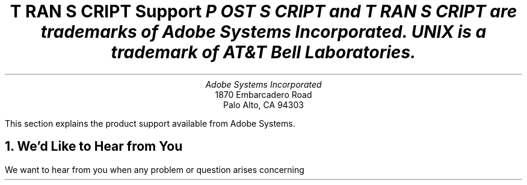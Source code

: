 .na
.nr PS 12
.nr VS 14
.DA "15 Nov 1985"
\" RCSID: $Header: support.ms,v 2.1 85/11/24 13:46:32 shore Rel $
\" @(#)Copyright Apple Computer 1987\tVersion 1.1 of support.ms on 87/05/04 19:11:19
.ds PS P\s-2OST\s+2S\s-2CRIPT\s+2
.ds TS T\s-2RAN\s+2S\s-2CRIPT\s+2
.de IR
\fI\\$1\fP\\$2
..
.TL
\*(TS Support
.FS
\*(PS and \*(TS are trademarks of Adobe Systems Incorporated.
.br
UNIX is a trademark of AT&T Bell Laboratories.
.FE
.AU
Adobe Systems Incorporated
.AI
1870 Embarcadero Road
Palo Alto, CA  94303
.LP
This section explains the product support available from
Adobe Systems.
.NH
We'd Like to Hear from You
.LP
We want to hear from you when any problem or question arises concerning
\*(TS software.  At the end of this section is a \*(TS customer comment
form, and its source is available on-line in doc/comment.ms.  In order for
us to best handle your concerns, we need the following information from
you:
.IP \(bu
The name of the person contacting us
.IP \(bu
Organization name, address, phone number, and netmail address
.IP \(bu
\*(TS version and distribution type
.IP \(bu
\*(PS printer type(s)
.IP \(bu
Hardware and operating system configuration
.IP \(bu
A complete description of the problem with supporting materials
(listing, or source media) attached or included
.NH
Shipping or Installation Problems
.LP
Please contact us \fIimmediately\fP if you have one of the following
problems:
.IP \(bu
Your \*(TS software shipment arrived damaged or incomplete.
.IP \(bu
Your \*(TS magnetic media cannot be read.
.IP \(bu
Your \*(TS software does not compile, install, or test properly.
.LP
We will need to verify the order in question so that we may
ship a replacement.
.NH
Software Problems
.LP
Contact us if your \*(TS shipment is correct and the software is properly
installed but:
.IP \(bu
You suspect some sort of bug in the software.
.IP \(bu
\*(TS software does something surprising or contrary to the
nature of one of the document preparation systems you are 
using (e.g., \fItroff\fP), your operating system, or your
expectations.
.IP \(bu
You find a serious problem in the documentation or supporting materials.
.IP \(bu
You encounter any other difficulty while using \*(TS software.
.LP
Adobe provides a 90 day warranty on the \*(TS product.
.NH
\*(TS Software Maintenance
.LP
Maintenance is included in the \*(TS product.  Bug reports and questions
will be fielded by Adobe Systems.  \*(TS software is structured such that
``work around'' solutions are easy to implement, and many problems can be
solved by simply changing a \*(PS prologue or modifying the font databases
without access to \*(TS sources.
If you are a \*(TS source customer, source patches to serious bugs may be
made available as necessary.
.LP
When major enhancements or new functionality is added to the \*(TS software
(e.g., if a new \*(PS printer is introduced that provides a different
communications interface), you will be 
notified that a new version of \*(TS software
is available for a nominal fee.
.NH
Adobe's Response to You
.IP \(bu
We will correct any problems that occurred in shipping the \*(TS product
to you, and help with any problems you may encounter in installation and
testing.
.IP \(bu
We will answer questions on how to install and use \*(TS software.
Note we are not experts or wizards on the various document 
formats (e.g., \fItroff\fP, \fIplot\fP) supported by \*(TS, nor are
we necessarily experts on all the varieties of UNIX systems in existence.
The best source for information on
the document preparation systems themselves is the UNIX manual and
associated Bell Laboratories papers.  
We \fIdo\fP want to know of your problems and concerns.  We are especially
interested in knowing if our documentation fails to meet your needs,
so we can improve it.
.IP \(bu
When you encounter a problem and notify us with a Customer Comment Form and
supporting materials, we will notify you upon its receipt.
We will try to get back to you with solutions as soon as possible.
We will provide the most complete information possible:
information on source patches (if applicable and necessary), 
work-around solutions, prologue patches, or simply correction of
misunderstandings about \*(PS printers or the \*(TS software.
.IP \(bu
We will try to handle any other questions or problems that affect your
use of Adobe products.
.DS
We welcome your comments.  We are excited about the functionality and
freedom that Adobe products bring to the world of electronic printing.
Let us know how our products can be improved and how we can better serve you.
.DE
